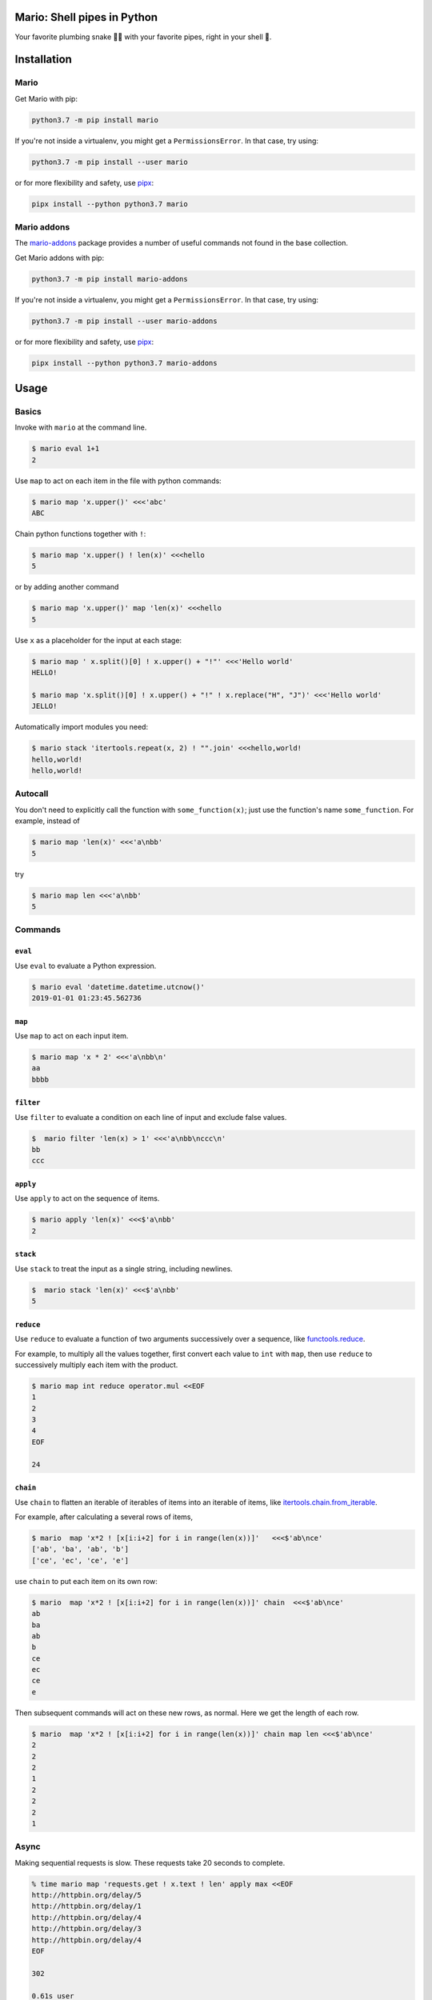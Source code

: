 ====================================
Mario: Shell pipes in Python
====================================

Your favorite plumbing snake 🐍🔧 with your favorite pipes, right in your shell 🐢.



.. image:: https://readthedocs.org/projects/python-mario/badge/?style=flat
   :target: https://readthedocs.org/projects/python-mario
   :alt: Documentation Status

.. image:: https://travis-ci.com/python-mario/mario.svg?branch=master
   :target: https://travis-ci.com/python-mario/mario#
   :alt: Build status

.. image:: https://img.shields.io/pypi/v/mario.svg
   :target: https://pypi.python.org/pypi/mario
   :alt: PyPI package

.. image:: https://img.shields.io/codecov/c/github/python-mario/mario.svg
   :target: https://codecov.io/gh/python-mario/mario
   :alt: Coverage


============
Installation
============

Mario
-------------


Get Mario with pip:

.. code-block:: bash

   python3.7 -m pip install mario

If you're not inside a virtualenv, you might get a ``PermissionsError``. In that case, try using:

.. code-block:: bash

    python3.7 -m pip install --user mario

or for more flexibility and safety, use `pipx <https://github.com/pipxproject/pipx/>`_:

.. code-block:: bash

     pipx install --python python3.7 mario



Mario addons
-----------------

The `mario-addons <https://mario-addons.readthedocs.io/>`_ package provides a number of useful commands not found in the base collection.


Get Mario addons with pip:

.. code-block:: bash

   python3.7 -m pip install mario-addons

If you're not inside a virtualenv, you might get a ``PermissionsError``. In that case, try using:

.. code-block:: bash

    python3.7 -m pip install --user mario-addons

or for more flexibility and safety, use `pipx <https://github.com/pipxproject/pipx/>`_:

.. code-block:: bash

     pipx install --python python3.7 mario-addons


=====
Usage
=====

Basics
-----------------------------------

Invoke with  ``mario`` at the command line.

.. code-block:: bash

  $ mario eval 1+1
  2

Use ``map`` to act on each item in the file with python commands:

.. code-block:: bash

  $ mario map 'x.upper()' <<<'abc'
  ABC


Chain python functions together with ``!``:

.. code-block:: bash

  $ mario map 'x.upper() ! len(x)' <<<hello
  5

or by adding another command

.. code-block:: bash

   $ mario map 'x.upper()' map 'len(x)' <<<hello
   5


Use ``x`` as a placeholder for the input at each stage:

.. code-block:: bash

  $ mario map ' x.split()[0] ! x.upper() + "!"' <<<'Hello world'
  HELLO!

  $ mario map 'x.split()[0] ! x.upper() + "!" ! x.replace("H", "J")' <<<'Hello world'
  JELLO!



Automatically import modules you need:

.. code-block:: bash

   $ mario stack 'itertools.repeat(x, 2) ! "".join' <<<hello,world!
   hello,world!
   hello,world!


Autocall
-----------------------------------

You don't need to explicitly call the function with ``some_function(x)``; just use the function's name ``some_function``. For example, instead of

.. code-block:: bash

  $ mario map 'len(x)' <<<'a\nbb'
  5

try

.. code-block:: bash

  $ mario map len <<<'a\nbb'
  5




Commands
-----------------------------------


``eval``
________


Use ``eval`` to evaluate a Python expression.

.. code-block:: bash

  $ mario eval 'datetime.datetime.utcnow()'
  2019-01-01 01:23:45.562736



``map``
_______

Use ``map`` to act on each input item.

.. code-block:: bash

   $ mario map 'x * 2' <<<'a\nbb\n'
   aa
   bbbb

``filter``
__________


Use ``filter`` to evaluate a condition on each line of input and exclude false values.

.. code-block:: bash

   $  mario filter 'len(x) > 1' <<<'a\nbb\nccc\n'
   bb
   ccc


``apply``
_________

Use ``apply`` to act on the sequence of items.

.. code-block:: bash

    $ mario apply 'len(x)' <<<$'a\nbb'
    2


``stack``
_________

Use ``stack`` to treat the input as a single string, including newlines.

.. code-block:: bash

    $  mario stack 'len(x)' <<<$'a\nbb'
    5


``reduce``
__________

Use ``reduce`` to evaluate a function of two arguments successively over a sequence, like `functools.reduce <https://docs.python.org/3/library/functools.html#functools.reduce>`_.

For example, to multiply all the values together, first convert each value to ``int`` with ``map``, then use ``reduce`` to successively multiply each item with the product.

.. code-block:: bash


   $ mario map int reduce operator.mul <<EOF
   1
   2
   3
   4
   EOF

   24

``chain``
_________

Use ``chain`` to flatten an iterable of iterables of items into an iterable of items, like `itertools.chain.from_iterable <https://docs.python.org/3/library/itertools.html#itertools.chain.from_iterable>`_.

For example, after calculating a several rows of items,

.. code-block:: bash


    $ mario  map 'x*2 ! [x[i:i+2] for i in range(len(x))]'   <<<$'ab\nce'
    ['ab', 'ba', 'ab', 'b']
    ['ce', 'ec', 'ce', 'e']


use ``chain`` to put each item on its own row:

.. code-block:: bash

    $ mario  map 'x*2 ! [x[i:i+2] for i in range(len(x))]' chain  <<<$'ab\nce'
    ab
    ba
    ab
    b
    ce
    ec
    ce
    e

Then subsequent commands will act on these new rows, as normal. Here we get the length of each row.

.. code-block:: bash

    $ mario  map 'x*2 ! [x[i:i+2] for i in range(len(x))]' chain map len <<<$'ab\nce'
    2
    2
    2
    1
    2
    2
    2
    1



Async
-----------------------------------

Making sequential requests is slow. These requests take 20 seconds to complete.

.. code-block:: bash

   % time mario map 'requests.get ! x.text ! len' apply max <<EOF
   http://httpbin.org/delay/5
   http://httpbin.org/delay/1
   http://httpbin.org/delay/4
   http://httpbin.org/delay/3
   http://httpbin.org/delay/4
   EOF

   302

   0.61s user
   0.06s system
   19.612 total

Concurrent requests can go much faster. The same requests now take only 6 seconds. Use ``async-map``, or ``async-filter``, or ``reduce`` with ``await some_async_function`` to get concurrency out of the box.

.. code-block:: bash

   % time mario async-map 'await asks.get ! x.text ! len' apply max <<EOF
   http://httpbin.org/delay/5
   http://httpbin.org/delay/1
   http://httpbin.org/delay/4
   http://httpbin.org/delay/3
   http://httpbin.org/delay/4
   EOF

   297

   0.57s user
   0.08s system
   5.897 total


Async streaming
-----------------------------------

``async-map`` and ``async-filter`` values are handled in streaming fashion, while retaining the order of the input items in the output. The order of function calls is not constrained -- if you need the function to be **called** with items in a specific order, use the synchronous version.

Making concurrent requests, each response is printed one at a time, as soon as (1) it is ready and (2) all of the preceding requests have already been handled.

For example, the ``3 seconds`` item is ready before the preceding ``4 seconds`` item, but it is held until the ``4 seconds`` is ready because ``4 seconds`` was started first, so the ordering of the input items is maintained in the output.



.. code-block:: bash

    % time mario --exec-before 'import datetime; now=datetime.datetime.utcnow; START_TIME=now(); print("Elapsed time | Response size")' map 'await asks.get !  f"{(now() - START_TIME).seconds} seconds    | {len(x.content)} bytes"'  <<EOF
    http://httpbin.org/delay/1
    http://httpbin.org/delay/2
    http://httpbin.org/delay/4
    http://httpbin.org/delay/3
    EOF
    Elapsed time | Response size
    1 seconds    | 297 bytes
    2 seconds    | 297 bytes
    4 seconds    | 297 bytes
    3 seconds    | 297 bytes


===============
Configuration
===============

The config file location follows the `freedesktop.org standard <https://www.freedesktop.org/wiki/Software/xdg-user-dirs/>`_. Check the location on your system by running ``mario --help``:


.. code-block:: bash

    % mario --help
    Usage: mario [OPTIONS] COMMAND1 [ARGS]... [COMMAND2 [ARGS]...]...

      Mario: Python pipelines for your shell.

      GitHub: https://github.com/python-mario/mario

      Configuration:
        Declarative config: /home/user/.config/mario/config.toml
        Python modules: /home/user/.config/mario/modules/*.py




For example on Ubuntu we use ``~/.config/mario/config.toml`` for declarative configuration. Add code and settings into your config.



.. code-block:: toml

  # ~/.config/mario/config.toml

  base_exec_before = """

  from itertools import *
  from collections import Counter

  """

Then you can directly use the imported objects without referencing the module.

.. code-block:: bash


    % mario map 'Counter ! json.dumps' <<<$'hello\nworld'
    {"h": 1, "e": 1, "l": 2, "o": 1}
    {"w": 1, "o": 1, "r": 1, "l": 1, "d": 1}


You can set any of the ``mario`` options in your config. For example, to set a different default value for the concurrency maximum ``mario --max-concurrent``, add ``max_concurrent`` to your config file (note the underscore):

.. code-block:: toml

    # ~/.config/mario/config.toml

    max_concurrent = 10

then just use ``mario`` as normal.



Aliases
-----------------------------------

Define new commands in your config file which provide aliases to other commands. For example, this config adds a ``jsonl`` command for reading jsonlines streams into Python objects, by calling calling out to the ``map`` traversal.

.. code-block:: toml

   [[alias]]

   name = "jsonl"
   help = "Load jsonlines into python objects."

   [[alias.stage]]

   command = "map"
   options = {code="json.loads"}


Now we can use it like a regular command:

.. code-block:: bash

    % mario jsonl  <<< $'{"a":1, "b":2}\n{"a": 5, "b":9}'
    {'a': 1, 'b': 2}
    {'a': 5, 'b': 9}


The new command ``jsonl`` can be used in pipelines as well. To get the maximum value in a sequence of jsonlines objects:

.. code-block:: bash

   $ mario jsonl map 'x["a"]' apply max <<< $'{"a":1, "b":2}\n{"a": 5, "b":9}'
   5

More alias examples
____________________


Convert yaml to json
++++++++++++++++++++++++

Convenient for removing trailing commas.

.. code-block:: bash

    % mario yml2json <<<'{"x": 1,}'
    {"x": 1}

.. code-block:: toml

    [[alias]]

        name = "yml2json"
        help = "Convert yaml to json"

        [[alias.stage]]

        command = "stack"
        options = {code="yaml.safe_load ! json.dumps"}

Search for xpath elements with xpath
+++++++++++++++++++++++++++++++++++++++++

Pull text out of xml documents.

.. code-block:: bash


    % mario xpath '//'  map 'x.text' <<EOF
          <slide type="all">
            <title>Overview</title>
              <item>Anything <em>can be</em> in here</item>
              <item>Or <em>also</em> in here</item>
          </slide>
    EOF

    Overview
    Anything
    can be
    Or
    also




.. code-block:: toml

    [[alias]]
        name="xpath"
        help = "Find xml elements matching xpath query."
        arguments = [{name="query", type="str"}]
        inject_values=["query"]

        [[alias.stage]]
        command = "stack"
        options= {code="x.encode() ! io.BytesIO ! lxml.etree.parse ! x.findall(query) ! list" }

        [[alias.stage]]
        command="chain"


Generate json objects
++++++++++++++++++++++

.. code-block:: bash

    % mario jo 'name=Alice age=21 hobbies=["running"]'
    {"name": "Alice", "age": 21, "hobbies": ["running"]}


.. code-block:: toml

    [[alias]]


        name="jo"
        help="Make json objects"
        arguments=[{name="pairs", type="str"}]
        inject_values=["pairs"]

        [[alias.stage]]
        command = "eval"
        options = {code="pairs"}

        [[alias.stage]]
        command = "map"
        options = {code="shlex.split(x, posix=False)"}

        [[alias.stage]]
        command = "chain"

        [[alias.stage]]
        command = "map"
        options = {code="x.partition('=') ! [x[0], ast.literal_eval(re.sub(r'^(?P<value>[A-Za-z]+)$', r'\"\\g<value>\"', x[2]))]"}

        [[alias.stage]]
        command = "apply"
        options = {"code"="dict"}

        [[alias.stage]]
        command = "map"
        options = {code="json.dumps"}



Read csv file
+++++++++++++

Read a csv file into Python dicts. Given a csv like this:


.. code-block:: bash

    % cat names.csv
    name,age
    Alice,21
    Bob,25

try:

.. code-block:: bash

    % mario csv < names.csv
    {'name': 'Alice', 'age': '21'}
    {'name': 'Bob', 'age': '25'}


.. code-block:: toml

    base_exec_before = '''
    import csv
    import typing as t


    def read_csv(
        file, header: bool, **kwargs
    ) -> t.Iterable[t.Dict[t.Union[str, int], str]]:
        "Read csv rows into an iterable of dicts."

        rows = list(file)

        first_row = next(csv.reader(rows))
        if header:
            fieldnames = first_row
            reader = csv.DictReader(rows, fieldnames=fieldnames, **kwargs)
            return list(reader)[1:]

        fieldnames = range(len(first_row))
        return csv.DictReader(rows, fieldnames=fieldnames, **kwargs)

    '''




    [[alias]]
        name = "csv"
        help = "Load csv rows into python dicts. With --no-header, keys will be numbered from 0."
        inject_values=["delimiter", "header"]

        [[alias.options]]
        name = "--delimiter"
        default = ","
        help = "field delimiter character"

        [[alias.options]]
        name = "--header/--no-header"
        default=true
        help = "Treat the first row as a header?"

        [[alias.stage]]
        command = "apply"
        options = {code="read_csv(x, header=header, delimiter=delimiter)"}

        [[alias.stage]]
        command = "chain"

        [[alias.stage]]
        command = "map"
        options = {code="dict(x)"}


=========
Plugins
=========

Add new commands like ``map`` and ``reduce`` by installing Mario plugins. You can try them out without installing by adding them to any ``.py`` file in your ``~/.config/mario/modules/``.

Share popular commands by installing the `mario-addons <https://mario-addons.readthedocs.io/en/latest/readme.html>`_ package.




======
Q & A
======


What's the status of this package?
--------------------------------------

* Check the `issues page <https://www.github.com/python-mario/mario/issues>`_ for open tickets.
* This package is experimental and is subject to change without notice.


Why another package?
-----------------------------------

A number of cool projects have pioneered in the Python-in-shell space. I wrote Mario because I didn't know these existed at the time, but now Mario has a bunch of features the others don't (user configuration, multi-stage pipelines, async, plugins, etc).

* https://github.com/Russell91/pythonpy
* http://gfxmonk.net/dist/doc/piep/
* https://spy.readthedocs.io/en/latest/intro.html
* https://github.com/ksamuel/Pyped
* https://github.com/ircflagship2/pype
